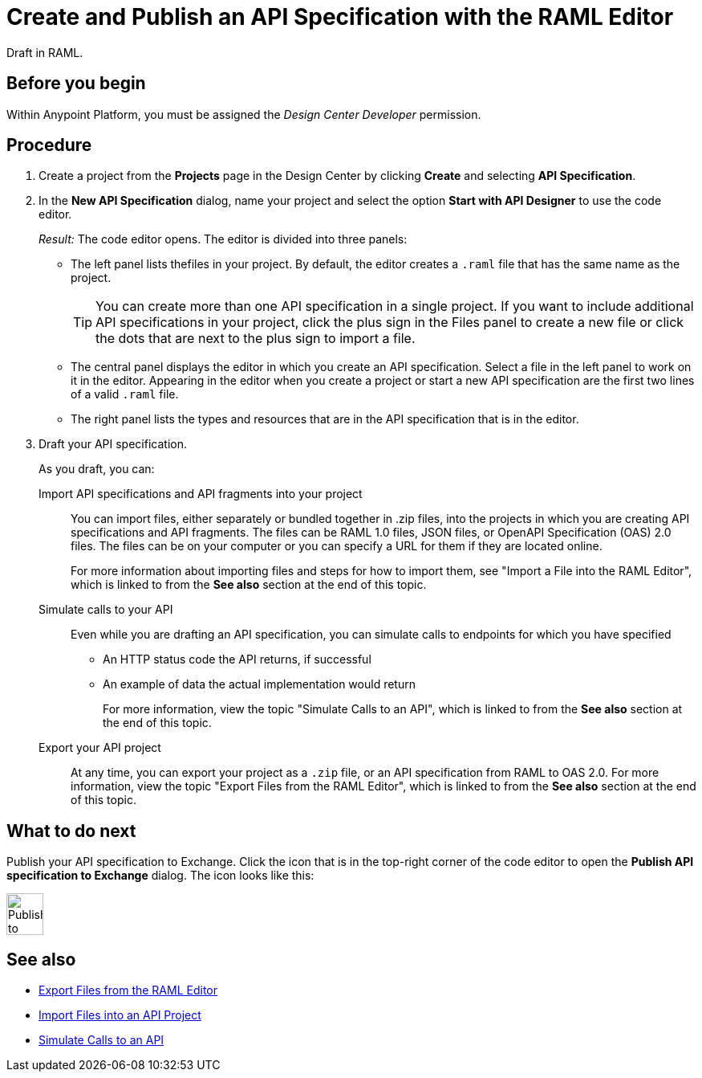 = Create and Publish an API Specification with the RAML Editor

Draft in RAML.


== Before you begin
Within Anypoint Platform, you must be assigned the _Design Center Developer_ permission.
// What guidance can I give for designing an API specification before using the API Designer?

== Procedure
. Create a project from the *Projects* page in the Design Center by clicking *Create* and selecting *API Specification*.
. In the *New API Specification* dialog, name your project and select the option *Start with API Designer* to use the code editor.
+
_Result:_ The code editor opens. The editor is divided into three panels:
+
* The left panel lists thefiles in your project. By default, the editor creates a `.raml` file that has the same name as the project.
+
[TIP]
====

You can create more than one API specification in a single project. If you want to include additional API specifications in your project, click the plus sign in the Files panel to create a new file or click the dots that are next to the plus sign to import a file.


====
* The central panel displays the editor in which you create an API specification. Select a file in the left panel to work on it in the editor. Appearing in the editor when you create a project or start a new API specification are the first two lines of a valid `.raml` file.
* The right panel lists the types and resources that are in the API specification that is in the editor.

. Draft your API specification.
+
As you draft, you can:
+
Import API specifications and API fragments into your project:: You can import files, either separately or bundled together in .zip files, into the projects in which you are creating API specifications and API fragments. The files can be RAML 1.0 files, JSON files, or OpenAPI Specification (OAS) 2.0 files. The files can be on your computer or you can specify a URL for them if they are located online.
+
For more information about importing files and steps for how to import them, see "Import a File into the RAML Editor", which is linked to from the *See also* section at the end of this topic.
+
Simulate calls to your API:: Even while you are drafting an API specification, you can simulate calls to endpoints for which you have specified
+
* An HTTP status code the API returns, if successful
* An example of data the actual implementation would return
+
For more information, view the topic "Simulate Calls to an API", which is linked to from the *See also* section at the end of this topic.

Export your API project:: At any time, you can export your project as a `.zip` file, or an API specification from RAML to OAS 2.0. For more information, view the topic "Export Files from the RAML Editor", which is linked to from the *See also* section at the end of this topic.

== What to do next
Publish your API specification to Exchange. Click the icon that is in the top-right corner of the code editor to open the *Publish API specification to Exchange* dialog. The icon looks like this:

image::publish-to-exchange.png[Publish to Exchange,46,52,align="left"]



== See also
* link:/design-center/design-export-files[Export Files from the RAML Editor]
* link:/design-center/design-import-files[Import Files into an API Project]
* link:/design-center/design-mocking-service[Simulate Calls to an API]
